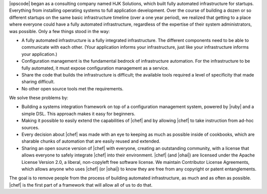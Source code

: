 .. The contents of this file are included in multiple topics.
.. This file should not be changed in a way that hinders its ability to appear in multiple documentation sets.


|opscode| began as a consulting company named HJK Solutions, which built fully automated infrastructure for startups. Everything from installing operating systems to full application development. Over the course of building a dozen or so different startups on the same basic infrastructure timeline (over a one year period), we realized that getting to a place where everyone could have a fully automated infrastructure, regardless of the expertise of their system administrators, was possible. Only a few things stood in the way:

* A fully automated infrastructure is a fully integrated infrastructure. The different components need to be able to communicate with each other. (Your application informs your infrastructure, just like your infrastructure informs your application.)
* Configuration management is the fundamental bedrock of infrastructure automation. For the infrastructure to be fully automated, it must expose configuration management as a service.
* Share the code that builds the infrastructure is difficult; the available tools required a level of specificity that made sharing difficult.
* No other open source tools met the requirements.

We solve these problems by:

* Building a systems integration framework on top of a configuration management system, powered by |ruby| and a simple DSL. This approach makes it easy for beginners.
* Making it possible to easily extend the capabilities of |chef| and by allowing |chef| to take instruction from ad-hoc sources.
* Every decision about |chef| was made with an eye to keeping as much as possible inside of cookbooks, which are sharable chunks of automation that are easily reused and extended.
* Sharing an open source version of |chef| with everyone, creating an outstanding community, with a license that allows everyone to safely integrate |chef| into their environment. |chef| (and |ohai|) are licensed under the Apache License Version 2.0, a liberal, non-copyleft free software license. We maintain Contributor License Agreements, which allows anyone who uses |chef| (or |ohai|) to know they are free from any copyright or patent entanglements. 

The goal is to remove people from the process of building automated infrastructure, as much and as often as possible. |chef| is the first part of a framework that will allow all of us to do that.